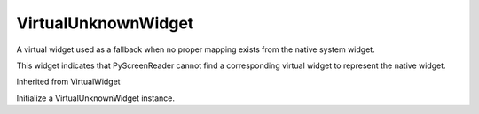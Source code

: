 .. This file is auto-generated by //tools:generate_doc. Please do not edit directly

VirtualUnknownWidget
====================
.. class:: VirtualUnknownWidget

   A virtual widget used as a fallback when no proper mapping exists from the native system widget.

   This widget indicates that PyScreenReader cannot find a corresponding virtual widget
   to represent the native widget.

   Inherited from VirtualWidget

   .. method:: __init__() -> None

   Initialize a VirtualUnknownWidget instance.
